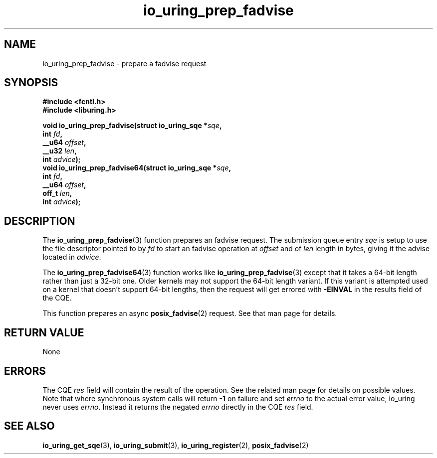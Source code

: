 .\" Copyright (C) 2022 Jens Axboe <axboe@kernel.dk>
.\"
.\" SPDX-License-Identifier: LGPL-2.0-or-later
.\"
.TH io_uring_prep_fadvise 3 "March 13, 2022" "liburing-2.2" "liburing Manual"
.SH NAME
io_uring_prep_fadvise \- prepare a fadvise request
.SH SYNOPSIS
.nf
.B #include <fcntl.h>
.B #include <liburing.h>
.PP
.BI "void io_uring_prep_fadvise(struct io_uring_sqe *" sqe ","
.BI "                           int " fd ","
.BI "                           __u64 " offset ","
.BI "                           __u32 " len ","
.BI "                           int " advice ");"
.BI "
.BI "void io_uring_prep_fadvise64(struct io_uring_sqe *" sqe ","
.BI "                             int " fd ","
.BI "                             __u64 " offset ","
.BI "                             off_t " len ","
.BI "                             int " advice ");"
.fi
.SH DESCRIPTION
.PP
The
.BR io_uring_prep_fadvise (3)
function prepares an fadvise request. The submission queue entry
.I sqe
is setup to use the file descriptor pointed to by
.I fd
to start an fadvise operation at
.I offset
and of
.I len
length in bytes, giving it the advise located in
.IR advice .

The
.BR io_uring_prep_fadvise64 (3)
function works like
.BR io_uring_prep_fadvise (3)
except that it takes a 64-bit length rather than just a 32-bit one. Older
kernels may not support the 64-bit length variant. If this variant is attempted
used on a kernel that doesn't support 64-bit lengths, then the request will get
errored with
.B -EINVAL
in the results field of the CQE.

This function prepares an async
.BR posix_fadvise (2)
request. See that man page for details.

.SH RETURN VALUE
None
.SH ERRORS
The CQE
.I res
field will contain the result of the operation. See the related man page for
details on possible values. Note that where synchronous system calls will return
.B -1
on failure and set
.I errno
to the actual error value, io_uring never uses
.IR errno .
Instead it returns the negated
.I errno
directly in the CQE
.I res
field.
.SH SEE ALSO
.BR io_uring_get_sqe (3),
.BR io_uring_submit (3),
.BR io_uring_register (2),
.BR posix_fadvise (2)
